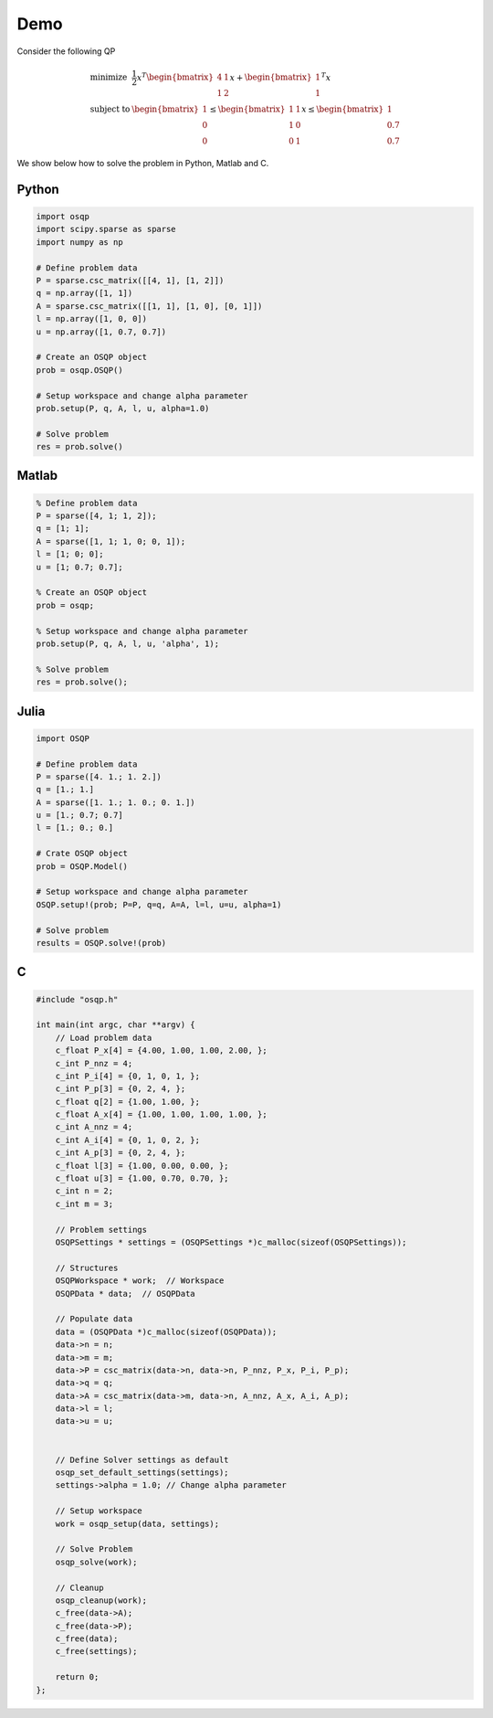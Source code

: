 Demo
====


Consider the following QP


.. math::
  \begin{array}{ll}
    \mbox{minimize} & \frac{1}{2} x^T \begin{bmatrix}4 & 1\\ 1 & 2 \end{bmatrix} x + \begin{bmatrix}1 \\ 1\end{bmatrix}^T x \\
    \mbox{subject to} & \begin{bmatrix}1 \\ 0 \\ 0\end{bmatrix} \leq \begin{bmatrix} 1 & 1\\ 1 & 0\\ 0 & 1\end{bmatrix} x \leq  \begin{bmatrix}1 \\ 0.7 \\ 0.7\end{bmatrix}
  \end{array}



We show below how to solve the problem in Python, Matlab and C.


Python
------

.. code:: python


    import osqp
    import scipy.sparse as sparse
    import numpy as np

    # Define problem data
    P = sparse.csc_matrix([[4, 1], [1, 2]])
    q = np.array([1, 1])
    A = sparse.csc_matrix([[1, 1], [1, 0], [0, 1]])
    l = np.array([1, 0, 0])
    u = np.array([1, 0.7, 0.7])

    # Create an OSQP object
    prob = osqp.OSQP()

    # Setup workspace and change alpha parameter
    prob.setup(P, q, A, l, u, alpha=1.0)

    # Solve problem
    res = prob.solve()



Matlab
------

.. code:: matlab


    % Define problem data
    P = sparse([4, 1; 1, 2]);
    q = [1; 1];
    A = sparse([1, 1; 1, 0; 0, 1]);
    l = [1; 0; 0];
    u = [1; 0.7; 0.7];

    % Create an OSQP object
    prob = osqp;

    % Setup workspace and change alpha parameter
    prob.setup(P, q, A, l, u, 'alpha', 1);

    % Solve problem
    res = prob.solve();

Julia
------

.. code:: julia

    import OSQP

    # Define problem data
    P = sparse([4. 1.; 1. 2.])
    q = [1.; 1.]
    A = sparse([1. 1.; 1. 0.; 0. 1.])
    u = [1.; 0.7; 0.7]
    l = [1.; 0.; 0.]

    # Crate OSQP object
    prob = OSQP.Model()

    # Setup workspace and change alpha parameter
    OSQP.setup!(prob; P=P, q=q, A=A, l=l, u=u, alpha=1)

    # Solve problem
    results = OSQP.solve!(prob)


C
-


.. code:: c


    #include "osqp.h"

    int main(int argc, char **argv) {
        // Load problem data
        c_float P_x[4] = {4.00, 1.00, 1.00, 2.00, };
        c_int P_nnz = 4;
        c_int P_i[4] = {0, 1, 0, 1, };
        c_int P_p[3] = {0, 2, 4, };
        c_float q[2] = {1.00, 1.00, };
        c_float A_x[4] = {1.00, 1.00, 1.00, 1.00, };
        c_int A_nnz = 4;
        c_int A_i[4] = {0, 1, 0, 2, };
        c_int A_p[3] = {0, 2, 4, };
        c_float l[3] = {1.00, 0.00, 0.00, };
        c_float u[3] = {1.00, 0.70, 0.70, };
        c_int n = 2;
        c_int m = 3;

        // Problem settings
        OSQPSettings * settings = (OSQPSettings *)c_malloc(sizeof(OSQPSettings));

        // Structures
        OSQPWorkspace * work;  // Workspace
        OSQPData * data;  // OSQPData

        // Populate data
        data = (OSQPData *)c_malloc(sizeof(OSQPData));
        data->n = n;
        data->m = m;
        data->P = csc_matrix(data->n, data->n, P_nnz, P_x, P_i, P_p);
        data->q = q;
        data->A = csc_matrix(data->m, data->n, A_nnz, A_x, A_i, A_p);
        data->l = l;
        data->u = u;


        // Define Solver settings as default
        osqp_set_default_settings(settings);
        settings->alpha = 1.0; // Change alpha parameter

        // Setup workspace
        work = osqp_setup(data, settings);

        // Solve Problem
        osqp_solve(work);

        // Cleanup
        osqp_cleanup(work);
        c_free(data->A);
        c_free(data->P);
        c_free(data);
        c_free(settings);

        return 0;
    };
